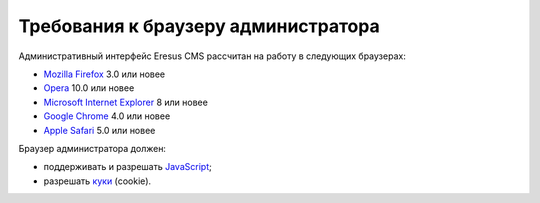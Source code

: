 Требования к браузеру администратора
====================================

Административный интерфейс Eresus CMS рассчитан на работу в следующих браузерах:

* `Mozilla Firefox <http://ru.wikipedia.org/wiki/Mozilla_Firefox>`_ 3.0 или новее
* `Opera <http://ru.wikipedia.org/wiki/Opera>`_ 10.0 или новее
* `Microsoft Internet Explorer <http://ru.wikipedia.org/wiki/Microsoft_Internet_Explorer>`_ 8 или новее
* `Google Chrome <http://ru.wikipedia.org/wiki/Google_Chrome>`_ 4.0 или новее
* `Apple Safari <http://ru.wikipedia.org/wiki/Apple_Safari>`_ 5.0 или новее

Браузер администратора должен:

* поддерживать и разрешать `JavaScript <http://ru.wikipedia.org/wiki/JavaScript>`_;
* разрешать `куки  <http://ru.wikipedia.org/wiki/HTTP-Cookie>`_ (cookie).
